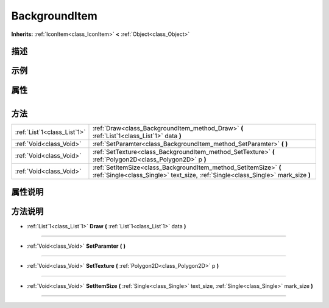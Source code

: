 .. _class_BackgroundItem:

BackgroundItem 
===================

**Inherits:** :ref:`IconItem<class_IconItem>` **<** :ref:`Object<class_Object>`

描述
----



示例
----

属性
----

+-----------------+-----------------------------------------+

方法
----

+-----------------------------+------------------------------------------------------------------------------------------------------------------------------------------------------+
| :ref:`List`1<class_List`1>` | :ref:`Draw<class_BackgroundItem_method_Draw>` **(** :ref:`List`1<class_List`1>` data **)**                                                           |
+-----------------------------+------------------------------------------------------------------------------------------------------------------------------------------------------+
| :ref:`Void<class_Void>`     | :ref:`SetParamter<class_BackgroundItem_method_SetParamter>` **(** **)**                                                                              |
+-----------------------------+------------------------------------------------------------------------------------------------------------------------------------------------------+
| :ref:`Void<class_Void>`     | :ref:`SetTexture<class_BackgroundItem_method_SetTexture>` **(** :ref:`Polygon2D<class_Polygon2D>` p **)**                                            |
+-----------------------------+------------------------------------------------------------------------------------------------------------------------------------------------------+
| :ref:`Void<class_Void>`     | :ref:`SetItemSize<class_BackgroundItem_method_SetItemSize>` **(** :ref:`Single<class_Single>` text_size, :ref:`Single<class_Single>` mark_size **)** |
+-----------------------------+------------------------------------------------------------------------------------------------------------------------------------------------------+

属性说明
-------


方法说明
-------

.. _class_BackgroundItem_method_Draw:

- :ref:`List`1<class_List`1>` **Draw** **(** :ref:`List`1<class_List`1>` data **)**



----

.. _class_BackgroundItem_method_SetParamter:

- :ref:`Void<class_Void>` **SetParamter** **(** **)**



----

.. _class_BackgroundItem_method_SetTexture:

- :ref:`Void<class_Void>` **SetTexture** **(** :ref:`Polygon2D<class_Polygon2D>` p **)**



----

.. _class_BackgroundItem_method_SetItemSize:

- :ref:`Void<class_Void>` **SetItemSize** **(** :ref:`Single<class_Single>` text_size, :ref:`Single<class_Single>` mark_size **)**



----

